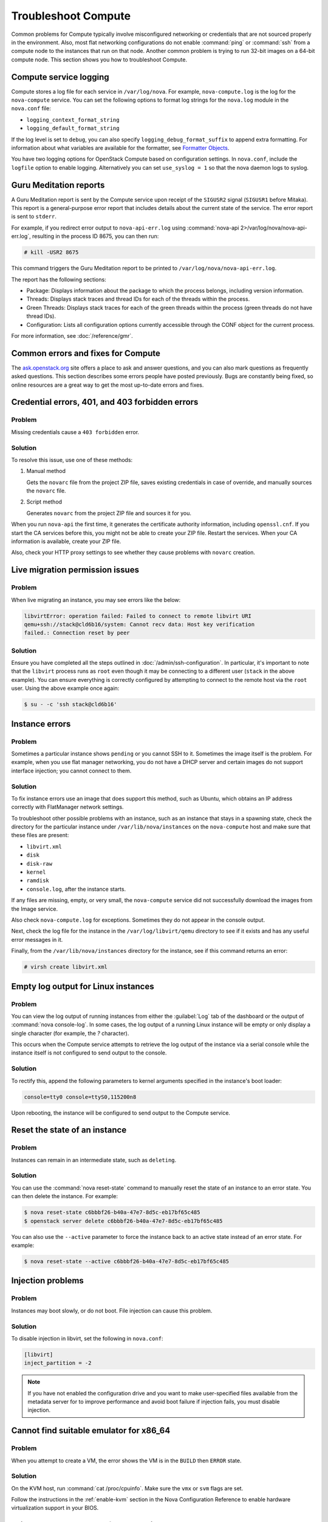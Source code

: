 ====================
Troubleshoot Compute
====================

Common problems for Compute typically involve misconfigured networking or
credentials that are not sourced properly in the environment. Also, most flat
networking configurations do not enable :command:`ping` or :command:`ssh` from
a compute node to the instances that run on that node. Another common problem
is trying to run 32-bit images on a 64-bit compute node.  This section shows
you how to troubleshoot Compute.


Compute service logging
-----------------------

Compute stores a log file for each service in ``/var/log/nova``. For example,
``nova-compute.log`` is the log for the ``nova-compute`` service. You can set
the following options to format log strings for the ``nova.log`` module in the
``nova.conf`` file:

* ``logging_context_format_string``

* ``logging_default_format_string``

If the log level is set to ``debug``, you can also specify
``logging_debug_format_suffix`` to append extra formatting.  For information
about what variables are available for the formatter, see `Formatter Objects
<https://docs.python.org/library/logging.html#formatter-objects>`_.

You have two logging options for OpenStack Compute based on configuration
settings. In ``nova.conf``, include the ``logfile`` option to enable logging.
Alternatively you can set ``use_syslog = 1`` so that the nova daemon logs to
syslog.


Guru Meditation reports
-----------------------

A Guru Meditation report is sent by the Compute service upon receipt of the
``SIGUSR2`` signal (``SIGUSR1`` before Mitaka). This report is a
general-purpose error report that includes details about the current state of
the service. The error report is sent to ``stderr``.

For example, if you redirect error output to ``nova-api-err.log`` using
:command:`nova-api 2>/var/log/nova/nova-api-err.log`, resulting in the process
ID 8675, you can then run:

.. code-block:: console

   # kill -USR2 8675

This command triggers the Guru Meditation report to be printed to
``/var/log/nova/nova-api-err.log``.

The report has the following sections:

* Package: Displays information about the package to which the process belongs,
  including version information.

* Threads: Displays stack traces and thread IDs for each of the threads within
  the process.

* Green Threads: Displays stack traces for each of the green threads within the
  process (green threads do not have thread IDs).

* Configuration: Lists all configuration options currently accessible through
  the CONF object for the current process.

For more information, see :doc:`/reference/gmr`.


.. _compute-common-errors-and-fixes:

Common errors and fixes for Compute
-----------------------------------

The `ask.openstack.org <http://ask.openstack.org>`_ site offers a place to ask
and answer questions, and you can also mark questions as frequently asked
questions. This section describes some errors people have posted previously.
Bugs are constantly being fixed, so online resources are a great way to get the
most up-to-date errors and fixes.


Credential errors, 401, and 403 forbidden errors
------------------------------------------------

Problem
~~~~~~~

Missing credentials cause a ``403 forbidden`` error.

Solution
~~~~~~~~

To resolve this issue, use one of these methods:

#. Manual method

   Gets the ``novarc`` file from the project ZIP file, saves existing
   credentials in case of override, and manually sources the ``novarc`` file.

#. Script method

   Generates ``novarc`` from the project ZIP file and sources it for you.

When you run ``nova-api`` the first time, it generates the certificate
authority information, including ``openssl.cnf``. If you start the CA services
before this, you might not be able to create your ZIP file. Restart the
services.  When your CA information is available, create your ZIP file.

Also, check your HTTP proxy settings to see whether they cause problems with
``novarc`` creation.


Live migration permission issues
--------------------------------

Problem
~~~~~~~

When live migrating an instance, you may see errors like the below:

.. code-block:: shell

    libvirtError: operation failed: Failed to connect to remote libvirt URI
    qemu+ssh://stack@cld6b16/system: Cannot recv data: Host key verification
    failed.: Connection reset by peer

Solution
~~~~~~~~

Ensure you have completed all the steps outlined in
:doc:`/admin/ssh-configuration`. In particular, it's important to note
that the ``libvirt`` process runs as ``root`` even though it may be connecting
to a different user (``stack`` in the above example). You can ensure everything
is correctly configured by attempting to connect to the remote host via the
``root`` user. Using the above example once again:

.. code-block:: shell

    $ su - -c 'ssh stack@cld6b16'


Instance errors
---------------

Problem
~~~~~~~

Sometimes a particular instance shows ``pending`` or you cannot SSH to it.
Sometimes the image itself is the problem. For example, when you use flat
manager networking, you do not have a DHCP server and certain images do not
support interface injection; you cannot connect to them.

Solution
~~~~~~~~

To fix instance errors use an image that does support this method, such as
Ubuntu, which obtains an IP address correctly with FlatManager network
settings.

To troubleshoot other possible problems with an instance, such as an instance
that stays in a spawning state, check the directory for the particular instance
under ``/var/lib/nova/instances`` on the ``nova-compute`` host and make sure
that these files are present:

* ``libvirt.xml``
* ``disk``
* ``disk-raw``
* ``kernel``
* ``ramdisk``
* ``console.log``, after the instance starts.

If any files are missing, empty, or very small, the ``nova-compute`` service
did not successfully download the images from the Image service.

Also check ``nova-compute.log`` for exceptions. Sometimes they do not appear in
the console output.

Next, check the log file for the instance in the ``/var/log/libvirt/qemu``
directory to see if it exists and has any useful error messages in it.

Finally, from the ``/var/lib/nova/instances`` directory for the instance, see
if this command returns an error:

.. code-block:: console

   # virsh create libvirt.xml


Empty log output for Linux instances
------------------------------------

Problem
~~~~~~~

You can view the log output of running instances from either the
:guilabel:`Log` tab of the dashboard or the output of :command:`nova
console-log`. In some cases, the log output of a running Linux instance will be
empty or only display a single character (for example, the `?` character).

This occurs when the Compute service attempts to retrieve the log output of the
instance via a serial console while the instance itself is not configured to
send output to the console.

Solution
~~~~~~~~

To rectify this, append the following parameters to kernel arguments specified
in the instance's boot loader:

.. code-block:: ini

   console=tty0 console=ttyS0,115200n8

Upon rebooting, the instance will be configured to send output to the Compute
service.


Reset the state of an instance
------------------------------

Problem
~~~~~~~

Instances can remain in an intermediate state, such as ``deleting``.

Solution
~~~~~~~~

You can use the :command:`nova reset-state` command to manually reset the state
of an instance to an error state. You can then delete the instance. For
example:

.. code-block:: console

   $ nova reset-state c6bbbf26-b40a-47e7-8d5c-eb17bf65c485
   $ openstack server delete c6bbbf26-b40a-47e7-8d5c-eb17bf65c485

You can also use the ``--active`` parameter to force the instance back to an
active state instead of an error state. For example:

.. code-block:: console

   $ nova reset-state --active c6bbbf26-b40a-47e7-8d5c-eb17bf65c485


Injection problems
------------------

Problem
~~~~~~~

Instances may boot slowly, or do not boot. File injection can cause this
problem.

Solution
~~~~~~~~

To disable injection in libvirt, set the following in ``nova.conf``:

.. code-block:: ini

   [libvirt]
   inject_partition = -2

.. note::

   If you have not enabled the configuration drive and you want to make
   user-specified files available from the metadata server for to improve
   performance and avoid boot failure if injection fails, you must disable
   injection.


Cannot find suitable emulator for x86_64
----------------------------------------

Problem
~~~~~~~

When you attempt to create a VM, the error shows the VM is in the ``BUILD``
then ``ERROR`` state.

Solution
~~~~~~~~

On the KVM host, run :command:`cat /proc/cpuinfo`. Make sure the ``vmx`` or
``svm`` flags are set.

Follow the instructions in the :ref:`enable-kvm`
section in the Nova Configuration Reference to enable hardware
virtualization support in your BIOS.


Failed to attach volume after detaching
---------------------------------------

Problem
~~~~~~~

Failed to attach a volume after detaching the same volume.

Solution
~~~~~~~~

You must change the device name on the :command:`nova-attach` command. The VM
might not clean up after a :command:`nova-detach` command runs. This example
shows how the :command:`nova-attach` command fails when you use the ``vdb``,
``vdc``, or ``vdd`` device names:

.. code-block:: console

   # ls -al /dev/disk/by-path/
   total 0
   drwxr-xr-x 2 root root 200 2012-08-29 17:33 .
   drwxr-xr-x 5 root root 100 2012-08-29 17:33 ..
   lrwxrwxrwx 1 root root 9 2012-08-29 17:33 pci-0000:00:04.0-virtio-pci-virtio0 -> ../../vda
   lrwxrwxrwx 1 root root 10 2012-08-29 17:33 pci-0000:00:04.0-virtio-pci-virtio0-part1 -> ../../vda1
   lrwxrwxrwx 1 root root 10 2012-08-29 17:33 pci-0000:00:04.0-virtio-pci-virtio0-part2 -> ../../vda2
   lrwxrwxrwx 1 root root 10 2012-08-29 17:33 pci-0000:00:04.0-virtio-pci-virtio0-part5 -> ../../vda5
   lrwxrwxrwx 1 root root 9 2012-08-29 17:33 pci-0000:00:06.0-virtio-pci-virtio2 -> ../../vdb
   lrwxrwxrwx 1 root root 9 2012-08-29 17:33 pci-0000:00:08.0-virtio-pci-virtio3 -> ../../vdc
   lrwxrwxrwx 1 root root 9 2012-08-29 17:33 pci-0000:00:09.0-virtio-pci-virtio4 -> ../../vdd
   lrwxrwxrwx 1 root root 10 2012-08-29 17:33 pci-0000:00:09.0-virtio-pci-virtio4-part1 -> ../../vdd1

You might also have this problem after attaching and detaching the same volume
from the same VM with the same mount point multiple times. In this case,
restart the KVM host.


Failed to attach volume, systool is not installed
-------------------------------------------------

Problem
~~~~~~~

This warning and error occurs if you do not have the required ``sysfsutils``
package installed on the compute node:

.. code-block:: console

   WARNING nova.virt.libvirt.utils [req-1200f887-c82b-4e7c-a891-fac2e3735dbb\
   admin admin|req-1200f887-c82b-4e7c-a891-fac2e3735dbb admin admin] systool\
   is not installed
   ERROR nova.compute.manager [req-1200f887-c82b-4e7c-a891-fac2e3735dbb admin\
   admin|req-1200f887-c82b-4e7c-a891-fac2e3735dbb admin admin]
   [instance: df834b5a-8c3f-477a-be9b-47c97626555c|instance: df834b5a-8c3f-47\
   7a-be9b-47c97626555c]
   Failed to attach volume 13d5c633-903a-4764-a5a0-3336945b1db1 at /dev/vdk.

Solution
~~~~~~~~

Install the ``sysfsutils`` package on the compute node. For example:

.. code-block:: console

   # apt-get install sysfsutils


Failed to connect volume in FC SAN
----------------------------------

Problem
~~~~~~~

The compute node failed to connect to a volume in a Fibre Channel (FC) SAN
configuration. The WWN may not be zoned correctly in your FC SAN that links the
compute host to the storage array:

.. code-block:: console

   ERROR nova.compute.manager [req-2ddd5297-e405-44ab-aed3-152cd2cfb8c2 admin\
   demo|req-2ddd5297-e405-44ab-aed3-152cd2cfb8c2 admin demo] [instance: 60ebd\
   6c7-c1e3-4bf0-8ef0-f07aa4c3d5f3|instance: 60ebd6c7-c1e3-4bf0-8ef0-f07aa4c3\
   d5f3]
   Failed to connect to volume 6f6a6a9c-dfcf-4c8d-b1a8-4445ff883200 while\
   attaching at /dev/vdjTRACE nova.compute.manager [instance: 60ebd6c7-c1e3-4\
   bf0-8ef0-f07aa4c3d5f3|instance: 60ebd6c7-c1e3-4bf0-8ef0-f07aa4c3d5f3]
   Traceback (most recent call last):...f07aa4c3d5f3\] ClientException: The\
   server has either erred or is incapable of performing the requested\
   operation.(HTTP 500)(Request-ID: req-71e5132b-21aa-46ee-b3cc-19b5b4ab2f00)

Solution
~~~~~~~~

The network administrator must configure the FC SAN fabric by correctly zoning
the WWN (port names) from your compute node HBAs.


Multipath call failed exit
--------------------------

Problem
~~~~~~~

Multipath call failed exit. This warning occurs in the Compute log if you do
not have the optional ``multipath-tools`` package installed on the compute
node. This is an optional package and the volume attachment does work without
the multipath tools installed.  If the ``multipath-tools`` package is installed
on the compute node, it is used to perform the volume attachment.  The IDs in
your message are unique to your system.

.. code-block:: console

   WARNING nova.storage.linuxscsi [req-cac861e3-8b29-4143-8f1b-705d0084e571 \
   admin admin|req-cac861e3-8b29-4143-8f1b-705d0084e571 admin admin] \
   Multipath call failed exit (96)

Solution
~~~~~~~~

Install the ``multipath-tools`` package on the compute node. For example:

.. code-block:: console

   # apt-get install multipath-tools


Failed to Attach Volume, Missing sg_scan
----------------------------------------

Problem
~~~~~~~

Failed to attach volume to an instance, ``sg_scan`` file not found. This error
occurs when the sg3-utils package is not installed on the compute node.  The
IDs in your message are unique to your system:

.. code-block:: console

   ERROR nova.compute.manager [req-cf2679fd-dd9e-4909-807f-48fe9bda3642 admin admin|req-cf2679fd-dd9e-4909-807f-48fe9bda3642 admin admin]
   [instance: 7d7c92e0-49fa-4a8e-87c7-73f22a9585d5|instance:  7d7c92e0-49fa-4a8e-87c7-73f22a9585d5]
   Failed to attach volume  4cc104c4-ac92-4bd6-9b95-c6686746414a at /dev/vdcTRACE nova.compute.manager
   [instance:  7d7c92e0-49fa-4a8e-87c7-73f22a9585d5|instance: 7d7c92e0-49fa-4a8e-87c7-73f22a9585d5]
   Stdout: '/usr/local/bin/nova-rootwrap: Executable not found: /usr/bin/sg_scan'

Solution
~~~~~~~~

Install the ``sg3-utils`` package on the compute node. For example:

.. code-block:: console

   # apt-get install sg3-utils


Requested microversions are ignored
-----------------------------------

Problem
~~~~~~~

When making a request with a microversion beyond 2.1, for example:

.. code-block:: console

  $ openstack --os-compute-api-version 2.15 server group create \
    --policy soft-anti-affinity my-soft-anti-group

It fails saying that "soft-anti-affinity" is not a valid policy, even
thought it is allowed with the `2.15 microversion`_.

.. _2.15 microversion: https://docs.openstack.org/nova/latest/reference/api-microversion-history.html#id13

Solution
~~~~~~~~

Ensure the ``compute`` endpoint in the identity service catalog is pointing
at ``/v2.1`` instead of ``/v2``. The former route supports microversions,
while the latter route is considered the legacy v2.0 compatibility-mode
route which renders all requests as if they were made on the legacy v2.0 API.


.. _user_token_timeout:

User token times out during long-running operations
---------------------------------------------------

Problem
~~~~~~~

Long-running operations such as live migration or snapshot can sometimes
overrun the expiry of the user token. In such cases, post operations such
as cleaning up after a live migration can fail when the nova-compute service
needs to cleanup resources in other services, such as in the block-storage
(cinder) or networking (neutron) services.

For example:

.. code-block:: console

  2018-12-17 13:47:29.591 16987 WARNING nova.virt.libvirt.migration [req-7bc758de-b2e4-461b-a971-f79be6cd4703 313d1247d7b845da9c731eec53e50a26 2f693c782fa748c2baece8db95b4ba5b - default default] [instance: ead8ecc3-f473-4672-a67b-c44534c6042d] Live migration not completed after 2400 sec
  2018-12-17 13:47:30.097 16987 WARNING nova.virt.libvirt.driver [req-7bc758de-b2e4-461b-a971-f79be6cd4703 313d1247d7b845da9c731eec53e50a26 2f693c782fa748c2baece8db95b4ba5b - default default] [instance: ead8ecc3-f473-4672-a67b-c44534c6042d] Migration operation was cancelled
  2018-12-17 13:47:30.299 16987 ERROR nova.virt.libvirt.driver [req-7bc758de-b2e4-461b-a971-f79be6cd4703 313d1247d7b845da9c731eec53e50a26 2f693c782fa748c2baece8db95b4ba5b - default default] [instance: ead8ecc3-f473-4672-a67b-c44534c6042d] Live Migration failure: operation aborted: migration job: canceled by client: libvirtError: operation aborted: migration job: canceled by client
  2018-12-17 13:47:30.685 16987 INFO nova.compute.manager [req-7bc758de-b2e4-461b-a971-f79be6cd4703 313d1247d7b845da9c731eec53e50a26 2f693c782fa748c2baece8db95b4ba5b - default default] [instance: ead8ecc3-f473-4672-a67b-c44534c6042d] Swapping old allocation on 3e32d595-bd1f-4136-a7f4-c6703d2fbe18 held by migration 17bec61d-544d-47e0-a1c1-37f9d7385286 for instance
  2018-12-17 13:47:32.450 16987 ERROR nova.volume.cinder [req-7bc758de-b2e4-461b-a971-f79be6cd4703 313d1247d7b845da9c731eec53e50a26 2f693c782fa748c2baece8db95b4ba5b - default default] Delete attachment failed for attachment 58997d5b-24f0-4073-819e-97916fb1ee19. Error: The request you have made requires authentication. (HTTP 401) Code: 401: Unauthorized: The request you have made requires authentication. (HTTP 401)

Solution
~~~~~~~~

Configure nova to use service user tokens to supplement the regular user token
used to initiate the operation. The identity service (keystone) will then
authenticate a request using the service user token if the user token has
already expired.

To use, create a service user in the identity service similar as you would when
creating the ``nova`` service user.

Then configure the :oslo.config:group:`service_user` section of the nova
configuration file, for example:

.. code-block:: ini

  [service_user]
  send_service_user_token = True
  auth_type = password
  project_domain_name = Default
  project_name = service
  user_domain_name = Default
  password = secretservice
  username = nova
  auth_url = https://104.130.216.102/identity
  ...

And configure the other identity options as necessary for the service user,
much like you would configure nova to work with the image service (glance)
or networking service.
